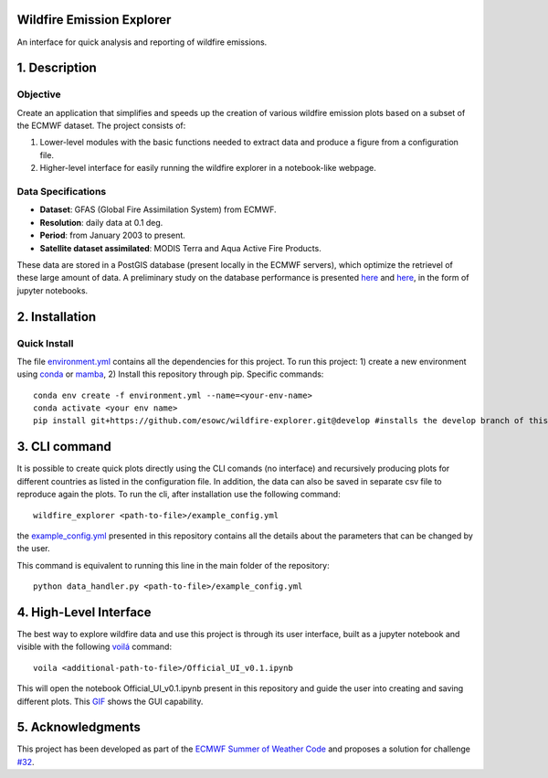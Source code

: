 Wildfire Emission Explorer
--------------

An interface for quick analysis and reporting of wildfire emissions.

1. Description
--------------

Objective
^^^^^^^^^

Create an application that simplifies and speeds up the creation of
various wildfire emission plots based on a subset of the ECMWF dataset.
The project consists of:

#. Lower-level modules with the basic functions needed to extract data
   and produce a figure from a configuration file.
#. Higher-level interface for easily running the wildfire explorer in a
   notebook-like webpage.

Data Specifications
^^^^^^^^^^^^^^^^^^^

-  **Dataset**: GFAS (Global Fire Assimilation System) from ECMWF.
-  **Resolution**: daily data at 0.1 deg.
-  **Period**: from January 2003 to present.
-  **Satellite dataset assimilated**: MODIS Terra and Aqua Active Fire
   Products.

These data are stored in a PostGIS database (present locally in the ECMWF servers), which optimize the retrievel of these large amount of data. A preliminary study on the database performance is presented `here <https://github.com/esowc/wildfire-explorer/blob/master/emission_explorer/PostGIS/Database_Exploration_Phase.ipynb>`_ and `here <https://github.com/esowc/wildfire-explorer/blob/master/emission_explorer/PostGIS/Database_Exploration_v2.ipynb>`_, in the form of jupyter notebooks.

2. Installation
--------------

Quick Install
^^^^^^^^^^^^^

The file `environment.yml <https://github.com/esowc/wildfire-explorer/blob/master/environment.yml>`_ contains all the dependencies for this project. 
To run this project: 1) create a new environment using `conda  <https://docs.conda.io/en/latest/>`_ or `mamba <https://mamba.readthedocs.io/en/latest/>`_, 2) Install this repository through pip. Specific commands:

::

   conda env create -f environment.yml --name=<your-env-name>
   conda activate <your env name>
   pip install git+https://github.com/esowc/wildfire-explorer.git@develop #installs the develop branch of this project

3. CLI command
--------------
It is possible to create quick plots directly using the CLI comands (no interface) and recursively producing plots for different countries as listed in the configuration file. In addition, the data can also be saved in separate csv file to reproduce again the plots. To run the cli, after installation use the following command:
::

   wildfire_explorer <path-to-file>/example_config.yml

the `example_config.yml <https://github.com/esowc/wildfire-explorer/blob/master/emission_explorer/example_config.yml>`_ presented in this repository contains all the details about the parameters that can be changed by the user. 

This command is equivalent to running this line in the main folder of the repository:
::

   python data_handler.py <path-to-file>/example_config.yml

4. High-Level Interface
--------------
The best way to explore wildfire data and use this project is through its user interface, built as a jupyter notebook and visible with the following `voilá <https://voila.readthedocs.io/en/stable/>`_  command:
::

   voila <additional-path-to-file>/Official_UI_v0.1.ipynb

This will open the notebook Official_UI_v0.1.ipynb present in this repository and guide the user into creating and saving different plots. This `GIF <https://github.com/esowc/wildfire-explorer/blob/master/emission_explorer/GUI/images_gui/GIF_GUI_WildfireExplorer_3MB.gif>`_ shows the GUI capability.

.. image:: https://github.com/esowc/wildfire-explorer/blob/master/emission_explorer/GUI/images_gui/GIF_GUI_WildfireExplorer_3MB.gif
  :alt: GUI Demo

5. Acknowledgments
--------------
This project has been developed as part of the `ECMWF Summer of Weather Code <https://esowc.ecmwf.int/>`_ and proposes a solution for challenge `#32 <https://github.com/esowc/challenges_2022/issues/10>`_.
